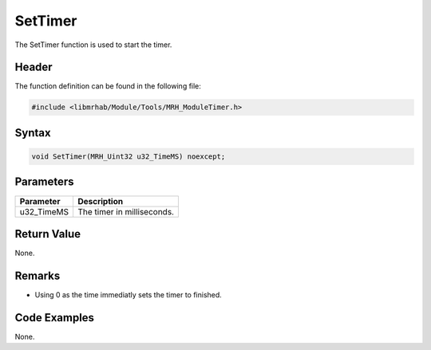 SetTimer
========
The SetTimer function is used to start the timer.

Header
------
The function definition can be found in the following file:

.. code-block:: c

    #include <libmrhab/Module/Tools/MRH_ModuleTimer.h>


Syntax
------
.. code-block:: c

    void SetTimer(MRH_Uint32 u32_TimeMS) noexcept;


Parameters
----------
.. list-table::
    :header-rows: 1

    * - Parameter
      - Description
    * - u32_TimeMS
      - The timer in milliseconds.
      

Return Value
------------
None.

Remarks
-------
* Using 0 as the time immediatly sets the timer to finished.

Code Examples
-------------
None.